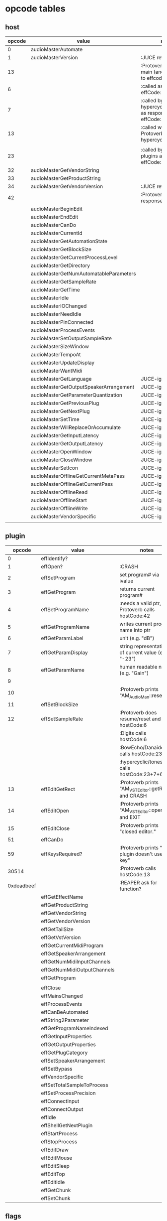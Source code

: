 
* opcode tables

** host

| opcode | value                                  | notes                                                        |
|--------+----------------------------------------+--------------------------------------------------------------|
|      0 | audioMasterAutomate                    |                                                              |
|      1 | audioMasterVersion                     | :JUCE returns 2400                                           |
|     13 |                                        | :Protoverb calls in main (and as response to effcode:30514?) |
|      6 |                                        | :called as response to effCode:12                            |
|      7 |                                        | :called by hypercyclic/tonespace as response to effCode:12   |
|     13 |                                        | :called with 0-args in Protoverb:main and hypercyclic:eff:12 |
|        |                                        |                                                              |
|     23 |                                        | :called by JUCE-plugins as response to effCode:12            |
|     32 | audioMasterGetVendorString             |                                                              |
|     33 | audioMasterGetProductString            |                                                              |
|     34 | audioMasterGetVendorVersion            | :JUCE returns 0x0101                                         |
|     42 |                                        | :Protoverb calls as response to effcode:4                    |
|--------+----------------------------------------+--------------------------------------------------------------|
|        | audioMasterBeginEdit                   |                                                              |
|        | audioMasterEndEdit                     |                                                              |
|        | audioMasterCanDo                       |                                                              |
|        | audioMasterCurrentId                   |                                                              |
|        | audioMasterGetAutomationState          |                                                              |
|        | audioMasterGetBlockSize                |                                                              |
|        | audioMasterGetCurrentProcessLevel      |                                                              |
|        | audioMasterGetDirectory                |                                                              |
|        | audioMasterGetNumAutomatableParameters |                                                              |
|        | audioMasterGetSampleRate               |                                                              |
|        | audioMasterGetTime                     |                                                              |
|        | audioMasterIdle                        |                                                              |
|        | audioMasterIOChanged                   |                                                              |
|        | audioMasterNeedIdle                    |                                                              |
|        | audioMasterPinConnected                |                                                              |
|        | audioMasterProcessEvents               |                                                              |
|        | audioMasterSetOutputSampleRate         |                                                              |
|        | audioMasterSizeWindow                  |                                                              |
|        | audioMasterTempoAt                     |                                                              |
|        | audioMasterUpdateDisplay               |                                                              |
|        | audioMasterWantMidi                    |                                                              |
|--------+----------------------------------------+--------------------------------------------------------------|
|        | audioMasterGetLanguage                 | JUCE-ignore                                                  |
|        | audioMasterGetOutputSpeakerArrangement | JUCE-ignore                                                  |
|        | audioMasterGetParameterQuantization    | JUCE-ignore                                                  |
|        | audioMasterGetPreviousPlug             | JUCE-ignore                                                  |
|        | audioMasterGetNextPlug                 | JUCE-ignore                                                  |
|        | audioMasterSetTime                     | JUCE-ignore                                                  |
|        | audioMasterWillReplaceOrAccumulate     | JUCE-ignore                                                  |
|        | audioMasterGetInputLatency             | JUCE-ignore                                                  |
|        | audioMasterGetOutputLatency            | JUCE-ignore                                                  |
|        | audioMasterOpenWindow                  | JUCE-ignore                                                  |
|        | audioMasterCloseWindow                 | JUCE-ignore                                                  |
|        | audioMasterSetIcon                     | JUCE-ignore                                                  |
|        | audioMasterOfflineGetCurrentMetaPass   | JUCE-ignore                                                  |
|        | audioMasterOfflineGetCurrentPass       | JUCE-ignore                                                  |
|        | audioMasterOfflineRead                 | JUCE-ignore                                                  |
|        | audioMasterOfflineStart                | JUCE-ignore                                                  |
|        | audioMasterOfflineWrite                | JUCE-ignore                                                  |
|        | audioMasterVendorSpecific              | JUCE-ignore                                                  |
|        |                                        |                                                              |



** plugin

|     opcode | value                       | notes                                                |
|------------+-----------------------------+------------------------------------------------------|
|          0 | effIdentify?                |                                                      |
|          1 | effOpen?                    | :CRASH                                               |
|          2 | effSetProgram               | set program# via ivalue                              |
|          3 | effGetProgram               | returns current program#                             |
|          4 | effSetProgramName           | :needs a valid ptr, Protoverb calls hostCode:42      |
|          5 | effGetProgramName           | writes current program name into ptr                 |
|          6 | effGetParamLabel            | unit (e.g. "dB")                                     |
|          7 | effGetParamDisplay          | string representation of current value (e.g. "-23")  |
|          8 | effGetParamName             | human readable name (e.g. "Gain")                    |
|          9 |                             |                                                      |
|         10 |                             | :Protoverb prints "AM_AudioMan::reset()"             |
|         11 | effSetBlockSize             |                                                      |
|         12 | effSetSampleRate            | :Protoverb does resume/reset and calls hostCode:6    |
|            |                             | :Digits calls hostCode:6                             |
|            |                             | :BowEcho/Danaides calls hostCode:23+6                |
|            |                             | :hypercyclic/tonespace calls hostCode:23+7+6         |
|         13 | effEditGetRect              | :Protoverb prints "AM_VST_Editor::getRect" and CRASH |
|         14 | effEditOpen                 | :Protoverb prints "AM_VST_Editor::open" and EXIT     |
|         15 | effEditClose                | :Protoverb prints "closed editor."                   |
|         51 | effCanDo                    |                                                      |
|         59 | effKeysRequired?            | :Protoverb prints "u-he plugin doesn't use key"      |
|      30514 |                             | :Protoverb calls hostCode:13                         |
| 0xdeadbeef |                             | :REAPER ask for function?                            |
|------------+-----------------------------+------------------------------------------------------|
|            | effGetEffectName            |                                                      |
|            | effGetProductString         |                                                      |
|            | effGetVendorString          |                                                      |
|            | effGetVendorVersion         |                                                      |
|            | effGetTailSize              |                                                      |
|            | effGetVstVersion            |                                                      |
|            | effGetCurrentMidiProgram    |                                                      |
|            | effGetSpeakerArrangement    |                                                      |
|            | effGetNumMidiInputChannels  |                                                      |
|            | effGetNumMidiOutputChannels |                                                      |
|            | effGetProgram               |                                                      |
|            |                             |                                                      |
|            | effClose                    |                                                      |
|            | effMainsChanged             |                                                      |
|            | effProcessEvents            |                                                      |
|            | effCanBeAutomated           |                                                      |
|            | effString2Parameter         |                                                      |
|            | effGetProgramNameIndexed    |                                                      |
|            | effGetInputProperties       |                                                      |
|            | effGetOutputProperties      |                                                      |
|            | effGetPlugCategory          |                                                      |
|            | effSetSpeakerArrangement    |                                                      |
|            | effSetBypass                |                                                      |
|            | effVendorSpecific           |                                                      |
|            | effSetTotalSampleToProcess  |                                                      |
|            | effSetProcessPrecision      |                                                      |
|            | effConnectInput             |                                                      |
|            | effConnectOutput            |                                                      |
|            | effIdle                     |                                                      |
|            | effShellGetNextPlugin       |                                                      |
|            | effStartProcess             |                                                      |
|            | effStopProcess              |                                                      |
|            | effEditDraw                 |                                                      |
|            | effEditMouse                |                                                      |
|            | effEditSleep                |                                                      |
|            | effEditTop                  |                                                      |
|            | effEditIdle                 |                                                      |
|            | effGetChunk                 |                                                      |
|            | effSetChunk                 |                                                      |

** flags

| bit | name                       | notes                 |
|-----+----------------------------+-----------------------|
|   1 | effFlagsHasEditor          |                       |
|   2 |                            | always 0              |
|   3 |                            | always 0              |
|   4 |                            | always 0              |
|   5 | ??                         | always 1              |
|   6 | ??                         | InstaLooper=0, else 1 |
|   7 |                            | always 0              |
|   8 |                            | always 0              |
|   9 | effFlagsIsSynth            |                       |
|  10 | ??                         |                       |
|  11 |                            | always 0              |
|  12 |                            | always 0              |
|  13 |                            | always 0              |
|  14 |                            | always 0              |
|  15 |                            | always 0              |
|  16 |                            | always 0              |
|-----+----------------------------+-----------------------|
|   ? | effFlagsCanDoubleReplacing |                       |
|   ? | effFlagsCanReplacing       |                       |
|   ? | effFlagsNoSoundInStop      |                       |
|   ? | effFlagsProgramChunks      |                       |
